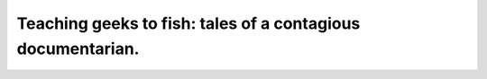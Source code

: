 Teaching geeks to fish: tales of a contagious documentarian.
============================================================

.. datatemplate::
   :source: /_data/2018.prague.speakers.yaml
   :template: videos/video-detail.html
   :key: 10

